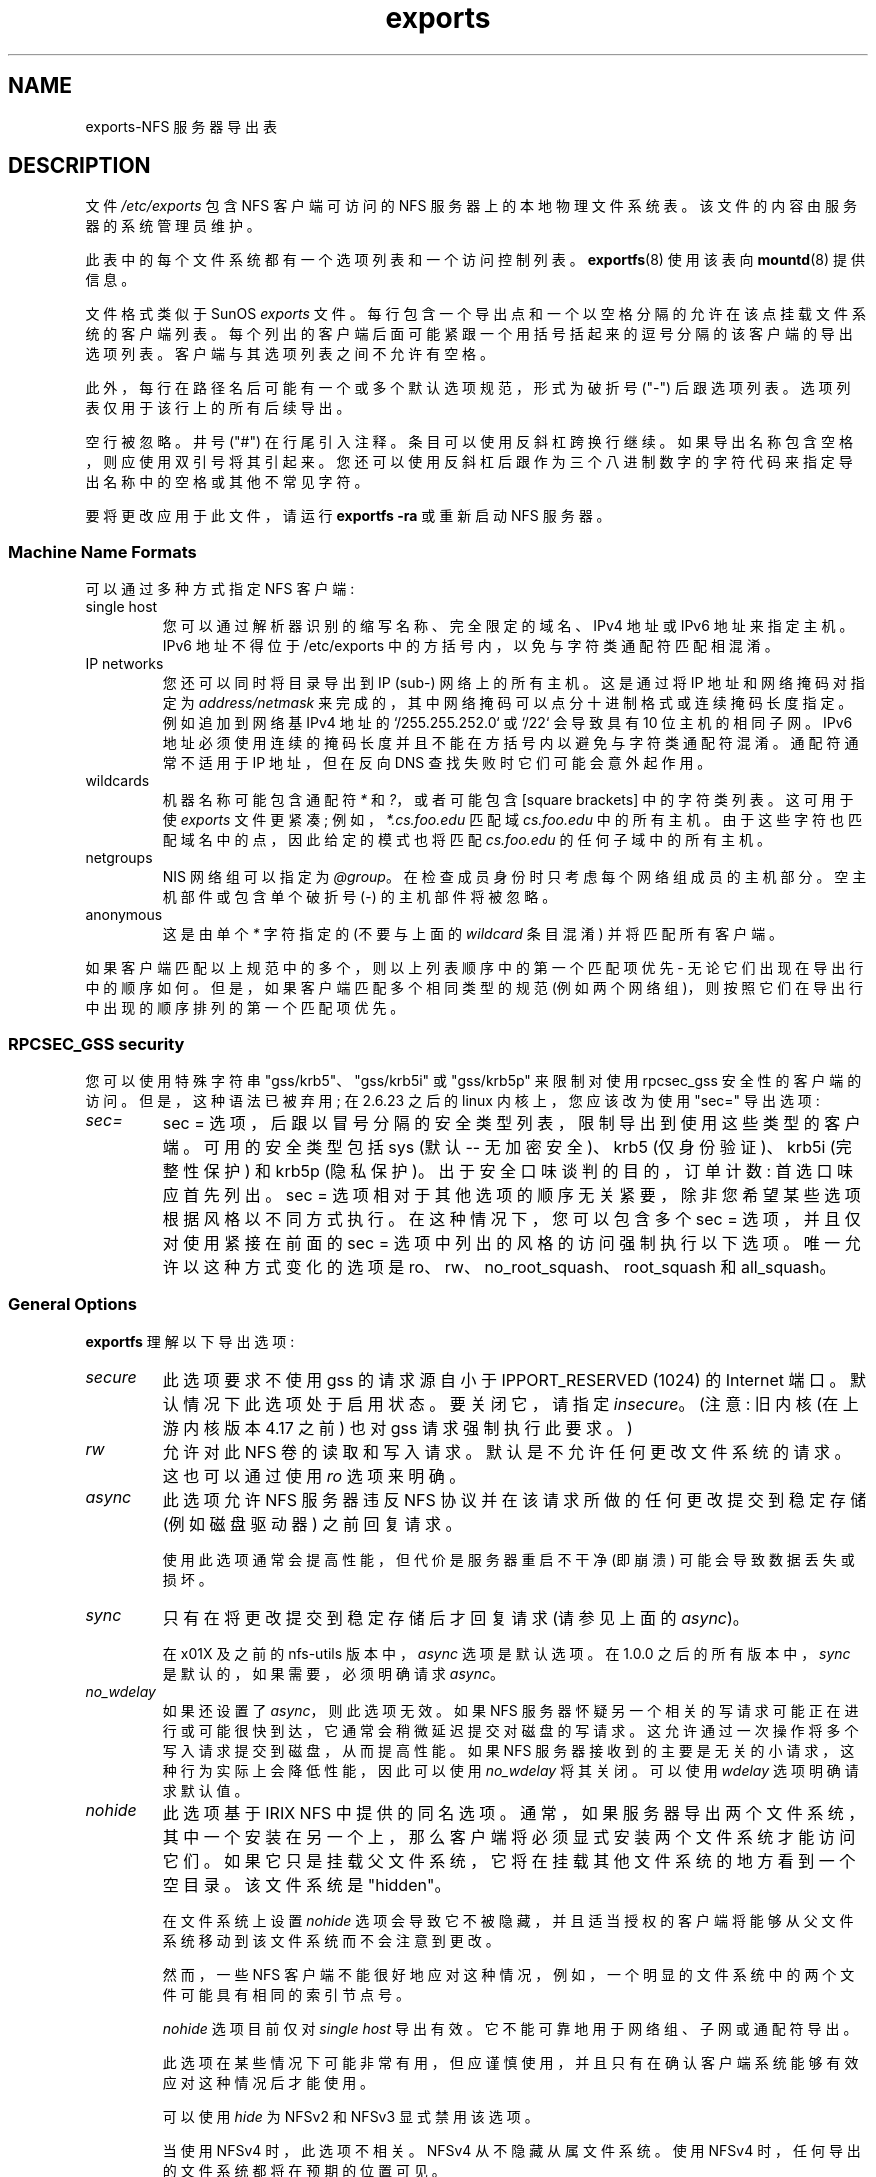 .\" -*- coding: UTF-8 -*-
.\"@(#)exports.5"
.\"
.\"*******************************************************************
.\"
.\" This file was generated with po4a. Translate the source file.
.\"
.\"*******************************************************************
.TH exports 5 "31 December 2009"  
.SH NAME
exports\-NFS 服务器导出表
.SH DESCRIPTION
文件 \fI/etc/exports\fP 包含 NFS 客户端可访问的 NFS 服务器上的本地物理文件系统表。 该文件的内容由服务器的系统管理员维护。
.PP
此表中的每个文件系统都有一个选项列表和一个访问控制列表。 \fBexportfs\fP(8) 使用该表向 \fBmountd\fP(8) 提供信息。
.PP
文件格式类似于 SunOS \fIexports\fP
文件。每行包含一个导出点和一个以空格分隔的允许在该点挂载文件系统的客户端列表。每个列出的客户端后面可能紧跟一个用括号括起来的逗号分隔的该客户端的导出选项列表。客户端与其选项列表之间不允许有空格。
.PP
此外，每行在路径名后可能有一个或多个默认选项规范，形式为破折号 ("\-") 后跟选项列表。选项列表仅用于该行上的所有后续导出。
.PP
空行被忽略。 井号 ("#")
在行尾引入注释。条目可以使用反斜杠跨换行继续。如果导出名称包含空格，则应使用双引号将其引起来。您还可以使用反斜杠后跟作为三个八进制数字的字符代码来指定导出名称中的空格或其他不常见字符。
.PP
要将更改应用于此文件，请运行 \fBexportfs \-ra\fP 或重新启动 NFS 服务器。
.PP
.SS "Machine Name Formats"
可以通过多种方式指定 NFS 客户端:
.IP "single host"
您可以通过解析器识别的缩写名称、完全限定的域名、IPv4 地址或 IPv6 地址来指定主机。IPv6 地址不得位于 /etc/exports
中的方括号内，以免与字符类通配符匹配相混淆。
.IP "IP networks"
您还可以同时将目录导出到 IP (sub\-) 网络上的所有主机。这是通过将 IP 地址和网络掩码对指定为 \fIaddress/netmask\fP
来完成的，其中网络掩码可以点分十进制格式或连续掩码长度指定。 例如追加到网络基 IPv4 地址的 `/255.255.252.0` 或 `/22`
会导致具有 10 位主机的相同子网。IPv6 地址必须使用连续的掩码长度并且不能在方括号内以避免与字符类通配符混淆。通配符通常不适用于 IP
地址，但在反向 DNS 查找失败时它们可能会意外起作用。
.IP wildcards
机器名称可能包含通配符 \fI*\fP 和 \fI?\fP，或者可能包含 [square brackets] 中的字符类列表。 这可用于使 \fIexports\fP
文件更紧凑; 例如，\fI*.cs.foo.edu\fP 匹配域 \fIcs.foo.edu\fP 中的所有主机。
由于这些字符也匹配域名中的点，因此给定的模式也将匹配 \fIcs.foo.edu\fP 的任何子域中的所有主机。
.IP netgroups
NIS 网络组可以指定为 \fI@group\fP。 在检查成员身份时只考虑每个网络组成员的主机部分。 空主机部件或包含单个破折号 (\-)
的主机部件将被忽略。
.IP anonymous
.\".TP
.\".B =public
.\"This is a special ``hostname'' that identifies the given directory name
.\"as the public root directory (see the section on WebNFS in
.\".BR nfsd (8)
.\"for a discussion of WebNFS and the public root handle). When using this
.\"convention,
.\".B =public
.\"must be the only entry on this line, and must have no export options
.\"associated with it. Note that this does
.\".I not
.\"actually export the named directory; you still have to set the exports
.\"options in a separate entry.
.\".PP
.\"The public root path can also be specified by invoking
.\".I nfsd
.\"with the
.\".B \-\-public\-root
.\"option. Multiple specifications of a public root will be ignored.
这是由单个 \fI*\fP 字符指定的 (不要与上面的 \fIwildcard\fP 条目混淆) 并将匹配所有客户端。
.PP
如果客户端匹配以上规范中的多个，则以上列表顺序中的第一个匹配项优先 \- 无论它们出现在导出行中的顺序如何。但是，如果客户端匹配多个相同类型的规范
(例如两个网络组)，则按照它们在导出行中出现的顺序排列的第一个匹配项优先。
.SS "RPCSEC_GSS security"
您可以使用特殊字符串 "gss/krb5"、"gss/krb5i" 或 "gss/krb5p" 来限制对使用 rpcsec_gss
安全性的客户端的访问。 但是，这种语法已被弃用; 在 2.6.23 之后的 linux 内核上，您应该改为使用 "sec=" 导出选项:
.TP 
\fIsec=\fP
sec = 选项，后跟以冒号分隔的安全类型列表，限制导出到使用这些类型的客户端。 可用的安全类型包括 sys (默认 \-\- 无加密安全)、krb5
(仅身份验证)、krb5i (完整性保护) 和 krb5p (隐私保护)。 出于安全口味谈判的目的，订单计数: 首选口味应首先列出。 sec =
选项相对于其他选项的顺序无关紧要，除非您希望某些选项根据风格以不同方式执行。 在这种情况下，您可以包含多个 sec = 选项，并且仅对使用紧接在前面的
sec = 选项中列出的风格的访问强制执行以下选项。 唯一允许以这种方式变化的选项是 ro、rw、no_root_squash、root_squash
和 all_squash。
.PP
.SS "General Options"
\fBexportfs\fP 理解以下导出选项:
.TP 
\fIsecure\fP
此选项要求不使用 gss 的请求源自小于 IPPORT_RESERVED (1024) 的 Internet 端口。默认情况下此选项处于启用状态。
要关闭它，请指定 \fIinsecure\fP。 (注意: 旧内核 (在上游内核版本 4.17 之前) 也对 gss 请求强制执行此要求。)
.TP 
\fIrw\fP
允许对此 NFS 卷的读取和写入请求。默认是不允许任何更改文件系统的请求。 这也可以通过使用 \fIro\fP 选项来明确。
.TP 
\fIasync\fP
此选项允许 NFS 服务器违反 NFS 协议并在该请求所做的任何更改提交到稳定存储 (例如磁盘驱动器) 之前回复请求。

使用此选项通常会提高性能，但代价是服务器重启不干净 (即崩溃) 可能会导致数据丢失或损坏。

.TP 
\fIsync\fP
只有在将更改提交到稳定存储后才回复请求 (请参见上面的 \fIasync\fP)。

在 x01X 及之前的 nfs\-utils 版本中，\fIasync\fP 选项是默认选项。 在 1.0.0 之后的所有版本中，\fIsync\fP
是默认的，如果需要，必须明确请求 \fIasync\fP。
.TP 
\fIno_wdelay\fP
如果还设置了 \fIasync\fP，则此选项无效。 如果 NFS
服务器怀疑另一个相关的写请求可能正在进行或可能很快到达，它通常会稍微延迟提交对磁盘的写请求。 这允许通过一次操作将多个写入请求提交到磁盘，从而提高性能。
如果 NFS 服务器接收到的主要是无关的小请求，这种行为实际上会降低性能，因此可以使用 \fIno_wdelay\fP 将其关闭。 可以使用
\fIwdelay\fP 选项明确请求默认值。
.TP 
\fInohide\fP
此选项基于 IRIX NFS 中提供的同名选项。
通常，如果服务器导出两个文件系统，其中一个安装在另一个上，那么客户端将必须显式安装两个文件系统才能访问它们。
如果它只是挂载父文件系统，它将在挂载其他文件系统的地方看到一个空目录。 该文件系统是 "hidden"。

在文件系统上设置 \fInohide\fP 选项会导致它不被隐藏，并且适当授权的客户端将能够从父文件系统移动到该文件系统而不会注意到更改。

然而，一些 NFS 客户端不能很好地应对这种情况，例如，一个明显的文件系统中的两个文件可能具有相同的索引节点号。

\fInohide\fP 选项目前仅对 \fIsingle host\fP 导出有效。 它不能可靠地用于网络组、子网或通配符导出。

此选项在某些情况下可能非常有用，但应谨慎使用，并且只有在确认客户端系统能够有效应对这种情况后才能使用。

可以使用 \fIhide\fP 为 NFSv2 和 NFSv3 显式禁用该选项。

当使用 NFSv4 时，此选项不相关。 NFSv4 从不隐藏从属文件系统。 使用 NFSv4 时，任何导出的文件系统都将在预期的位置可见。
.TP 
\fIcrossmnt\fP
此选项类似于 \fInohide\fP，但它使客户端可以访问安装在标有 \fIcrossmnt\fP 的文件系统上的所有文件系统。 因此，当子文件系统 "B"
挂载到父 "A" 上时，在 "A" 上设置 crossmnt 与在 B 上设置 "nohide" 具有类似的效果。

对于 \fInohide\fP，需要显式导出子文件系统。 使用 \fIcrossmnt\fP 则不需要。 如果 \fIcrossmnt\fP
文件的子文件未显式导出，则它将使用与父文件相同的导出选项隐式导出，但 \fIfsid=\fP 除外。 这使得 \fBnot\fP 无法导出 \fIcrossmnt\fP
文件系统的子文件系统。 如果要导出父文件的一些但不是所有的从属文件系统，则必须显式导出它们并且父文件系统不应设置 \fIcrossmnt\fP。

\fInocrossmnt\fP 选项可以明确禁用 \fIcrossmnt\fP (如果之前已设置)。 这很少有用。
.TP 
\fIno_subtree_check\fP
此选项禁用子树检查，这具有轻微的安全隐患，但在某些情况下可以提高可靠性。

如果文件系统的一个子目录被导出，但整个文件系统都没有，那么每当 NFS 请求到达时，服务器不仅必须检查访问的文件是否在适当的文件系统中
(这很容易)，而且还必须检查它是否在导出树 (更难)。此支票称为 \fIsubtree_check\fP。

为了执行此检查，服务器必须在提供给客户端的 "filehandle" 中包含一些有关文件位置的信息。
这可能会导致在客户端打开文件时访问重命名的文件时出现问题 (尽管在许多简单的情况下它仍然可以工作)。

子树检查还用于确保只有 root 可以访问的目录中的文件只有在文件系统使用 \fIno_root_squash\fP (见下文)
导出时才能访问，即使文件本身允许更一般的访问。

作为一般指南，主目录文件系统通常在根目录下导出并且可能会看到大量文件重命名，应该在禁用子树检查的情况下导出。
一个文件系统大部分是只读的，至少没有看到很多文件重命名 (例如 /usr 或 /var) 并且可以导出子目录，应该在启用子树检查的情况下导出。

可以使用 \fIsubtree_check\fP 显式请求默认启用子树检查。

从 nfs\-utils 的 1.1.0 版本开始，默认值将是 \fIno_subtree_check\fP，因为 subtree_checking
往往会导致比其值更多的问题。 如果您真的需要子树检查，您应该将该选项明确地放入 \fBexports\fP 文件中。
如果您不输入任何选项，\fBexportfs\fP 将警告您更改未决。

.TP 
\fIinsecure_locks\fP
.TP 
\fIno_auth_nlm\fP
此选项 (两个名称同义) 告诉 NFS 服务器不需要对锁定请求 (即使用 NLM 协议的请求) 进行身份验证。 通常，NFS
服务器将需要一个锁定请求来为对文件具有读取权限的用户持有凭证。 使用此标志将不会执行访问检查。

早期的 NFS 客户端实现不发送带有锁定请求的凭据，并且许多当前的 NFS 客户端仍然存在，它们基于旧的实现。
如果您发现您只能锁定全局可读的文件，请使用此标志。

.\".TP
.\".I noaccess
.\"This makes everything below the directory inaccessible for the named
.\"client.  This is useful when you want to export a directory hierarchy to
.\"a client, but exclude certain subdirectories. The client's view of a
.\"directory flagged with noaccess is very limited; it is allowed to read
.\"its attributes, and lookup `.' and `..'. These are also the only entries
.\"returned by a readdir.
.\".TP
.\".IR link_relative
.\"Convert absolute symbolic links (where the link contents start with a
.\"slash) into relative links by prepending the necessary number of ../'s
.\"to get from the directory containing the link to the root on the
.\"server.  This has subtle, perhaps questionable, semantics when the file
.\"hierarchy is not mounted at its root.
.\".TP
.\".IR link_absolute
.\"Leave all symbolic link as they are. This is the default operation.
可以使用同义 \fIauth_nlm\fP 或 \fIsecure_locks\fP 显式请求要求对 NLM 请求进行身份验证的默认行为。

.TP 
\fImountpoint=\fPpath
.TP 
\fImp\fP
此选项可以仅在目录已成功挂载时导出该目录。 如果没有给出路径 (例如 \fImountpoint\fP 或 \fImp\fP)，则导出点也必须是挂载点。
如果不是，则不导出导出点。 这使您可以确保挂载点下的目录永远不会被意外导出，例如，如果文件系统由于光盘错误而无法挂载。

如果给出路径 (例如 \fImountpoint=\fP/path 或 \fImp=\fP/path)，则指定路径必须是要导出的导出点的安装点。

.TP 
\fIfsid=\fPnum|root|uuid
NFS 需要能够识别它导出的每个文件系统。 通常它将使用文件系统的 UUID (如果文件系统有这样的东西) 或持有文件系统的设备的设备号
(如果文件系统存储在设备上)。

由于并非所有文件系统都存储在设备上，并且并非所有文件系统都有 UUID，因此有时需要明确告诉 NFS 如何识别文件系统。 这是通过 \fIfsid=\fP
选项完成的。

对于 NFSv4，有一个独特的文件系统，它是所有导出文件系统的根。 这是用 \fIfsid=root\fP 或 \fIfsid=0\fP
指定的，两者的含义完全相同。

其他文件系统可以用一个小整数或一个 UUID 来标识，它应该包含 32 个十六进制数字和任意标点符号。

Linux 内核版本 2.6.20 及更早版本不理解 UUID 设置，因此如果需要为此类内核设置 fsid 选项，则必须使用一个小整数。
支持同时设置一个小数字和一个 UUID，因此可以使相同的配置在新旧内核上工作。

.TP 
\fInordirplus\fP
此选项将禁用 READDIRPLUS 请求处理。 设置后，来自 NFS 客户端的 READDIRPLUS 请求返回
NFS3ERR_NOTSUPP，并且客户端返回到 READDIR。 此选项仅影响 NFSv3 客户端。
.TP 
\fIrefer=\fPpath@host[+host][:path@host[+host]]
引用导出点的客户端将被引导从给定列表中选择文件系统的替代位置。 (请注意，这里的服务器必须有一个挂载点，尽管不需要不同的文件系统;
因此，例如，\fImount \-\-bind\fP/path 就足够了。)
.TP 
\fIreplicas=\fPpath@host[+host][:path@host[+host]]
如果客户要求出口点的替代位置，它将获得此替代列表。(请注意，文件系统的实际复制必须在别处处理。)

.TP 
\fIpnfs\fP
如果协议级别为 NFSv4.1 或更高，并且文件系统支持 pNFS 导出，则此选项启用 pNFS 扩展。 使用 pNFS
客户端可以绕过服务器并直接对存储设备执行 I/O。可以使用 \fIno_pnfs\fP 选项明确请求默认值。

.TP 
\fIsecurity_label\fP
设置此选项后，使用 NFSv4.2 或更高版本的客户端将能够设置和检索安全标签 (例如 SELinux 使用的标签)。
这只有在所有客户端都使用一致的安全策略时才有效。 请注意，早期内核不支持此导出选项，而是默认启用安全标签。

.SS "User ID Mapping"
.PP
\fBnfsd\fP 根据每个 NFS RPC 请求中提供的 uid 和 gid
对服务器计算机上的文件进行访问控制。用户期望的正常行为是她可以像访问普通文件系统一样访问服务器上的文件。这要求在客户端和服务器计算机上使用相同的 uid
和 gids。这并不总是正确的，也不总是可取的。
.PP
通常，在访问 NFS 服务器上的文件时，不希望客户端计算机上的 root 用户也被视为 root 用户。为此，uid 0 通常映射到不同的 id:
所谓的匿名或 \fInobody\fP uid。这种操作模式 (称为 `root squashing`) 是默认的，可以用 \fIno_root_squash\fP
关闭。
.PP
.\".B nfsd
.\"tries to obtain the anonymous uid and gid by looking up user
.\".I nobody
.\"in the password file at startup time. If it isn't found, a uid and gid
.\".PP
.\"In addition to this,
.\".B nfsd
.\"lets you specify arbitrary uids and gids that should be mapped to user
.\"nobody as well.
默认情况下，\fBexportfs\fP 选择 65534 的 uid 和 gid 进行压缩访问。这些值也可以被 \fIanonuid\fP 和
\fIanongid\fP 选项覆盖。 最后，您可以通过指定 \fIall_squash\fP 选项将所有用户请求 map 到匿名 uid。
.PP
以下是映射选项的完整列表:
.TP 
\fIroot_squash\fP
Map 从 uid/gid 0 请求到匿名 uid/gid。请注意，这不适用于任何其他可能同样敏感的 uid 或 gid，例如用户 \fIbin\fP 或组
\fIstaff\fP。
.TP 
\fIno_root_squash\fP
关闭根压缩。此选项主要用于无盘客户端。
.TP 
\fIall_squash\fP
Map 匿名用户的所有 uid 和 gids。对 NFS 导出的公共 FTP 目录、新闻假脱机目录等有用。相反的选项是
\fIno_all_squash\fP，这是默认设置。
.TP 
\fIanonuid\fP and \fIanongid\fP
这些选项显式设置匿名帐户的 uid 和 gid。 此选项主要用于 PC/NFS 客户端，您可能希望所有请求都显示为来自一个用户。例如，考虑下面示例部分中
\fB/home/joe\fP 的导出条目，其中 maps 所有请求到 uid 150 (假定是用户 joe 的请求)。

.SS "Subdirectory Exports"

通常您应该只导出文件系统的根目录。 NFS 服务器还允许您导出文件系统的子目录，但是，这有缺点:

首先，恶意用户可能通过猜测其他文件的文件句柄来访问导出子目录之外的文件系统上的文件。 防止这种情况的唯一方法是使用
\fIno_subtree_check\fP 选项，这可能会导致其他问题。

其次，导出选项可能不会以您期望的方式执行。 例如，\fIsecurity_label\fP 选项对子目录导出不起作用，如果嵌套子目录导出更改
\fIsecurity_label\fP 或 \fIsec=\fP 选项，NFSv4 客户端通常只会看到父导出上的选项。
此外，如果安全选项不同，恶意客户端可能会使用文件句柄猜测攻击，使用另一个子目录的选项访问一个子目录中的文件。


.SS "Extra Export Tables"
读取 \fI/etc/exports\fP 后，\fBexportfs\fP 读取 \fI/etc/exports.d\fP 目录中的文件作为额外的导出表。 仅考虑以
\&\fI.exports\fP 结尾的文件。 以点开头的文件将被忽略。 额外导出表的格式与 \fI/etc/exports\fP 相同
.
.IP
.SH EXAMPLE
.PP
.nf
.ta +3i
.\"/pub/private    (noaccess)
# 示例 /etc/exports 文件
/               master(rw) trusty(rw,no_root_squash)
/projects       proj*.local.domain(rw)
/usr            *.local.domain(ro) @trusted(rw)
/home/joe       pc001(rw,all_squash,anonuid=150,anongid=100)
/pub            *(ro,insecure,all_squash)
/srv/www\-sync,rw 服务器 @trusted@external (ro)
/foo            2001:db8:9:e54::/64(rw) 192.0.2.0/24(rw)
/build          buildhost[0\-9].local.domain(rw)
.fi
.PP
.\" The last line denies all NFS clients
.\"access to the private directory.
.\".SH CAVEATS
.\"Unlike other NFS server implementations, this
.\".B nfsd
.\"allows you to export both a directory and a subdirectory thereof to
.\"the same host, for instance
.\".IR /usr " and " /usr/X11R6 .
.\"In this case, the mount options of the most specific entry apply. For
.\"instance, when a user on the client host accesses a file in
.\".IR /usr/X11R6 ,
.\"the mount options given in the
.\".I /usr/X11R6
.\"entry apply. This is also true when the latter is a wildcard or netgroup
.\"entry.
第一行将整个文件系统导出到机器 master 和 trusty。 除了写访问之外，所有 uid
压缩都为主机信任关闭。第二个和第三个条目显示通配符主机名和网络组的示例 (这是条目 `@trusted`)。第四行显示了上面讨论的 PC/NFS
客户端的条目。第 5 行将公共 FTP 目录导出到世界上的每台主机，执行 nobody 帐户下的所有请求。此条目中的 \fIinsecure\fP
选项还允许具有不使用 NFS 保留端口的 NFS 实现的客户端。 第六行导出一个目录，对机器 'server' 和 `@trusted'
网络组可读写，对网络组`@external' 只读，所有三个挂载都启用了 `sync' 选项。第七行将目录导出到 IPv6 和 IPv4
子网。第八行演示了字符类通配符匹配。
.SH FILES
/etc/exports /etc/exports.d
.SH "SEE ALSO"
\fBexportfs\fP(8), \fBnetgroup\fP(5), \fBmountd\fP(8), \fBnfsd\fP(8), \fBshowmount\fP(8).
.\".SH DIAGNOSTICS
.\"An error parsing the file is reported using syslogd(8) as level NOTICE from
.\"a DAEMON whenever
.\".BR nfsd (8)
.\"or
.\".BR mountd (8)
.\"is started up.  Any unknown
.\"host is reported at that time, but often not all hosts are not yet known
.\"to
.\".BR named (8)
.\"at boot time, thus as hosts are found they are reported
.\"with the same
.\".BR syslogd (8)
.\"parameters.
.PP
.SH [手册页中文版]
.PP
本翻译为免费文档；阅读
.UR https://www.gnu.org/licenses/gpl-3.0.html
GNU 通用公共许可证第 3 版
.UE
或稍后的版权条款。因使用该翻译而造成的任何问题和损失完全由您承担。
.PP
该中文翻译由 wtklbm
.B <wtklbm@gmail.com>
根据个人学习需要制作。
.PP
项目地址:
.UR \fBhttps://github.com/wtklbm/manpages-chinese\fR
.ME 。
